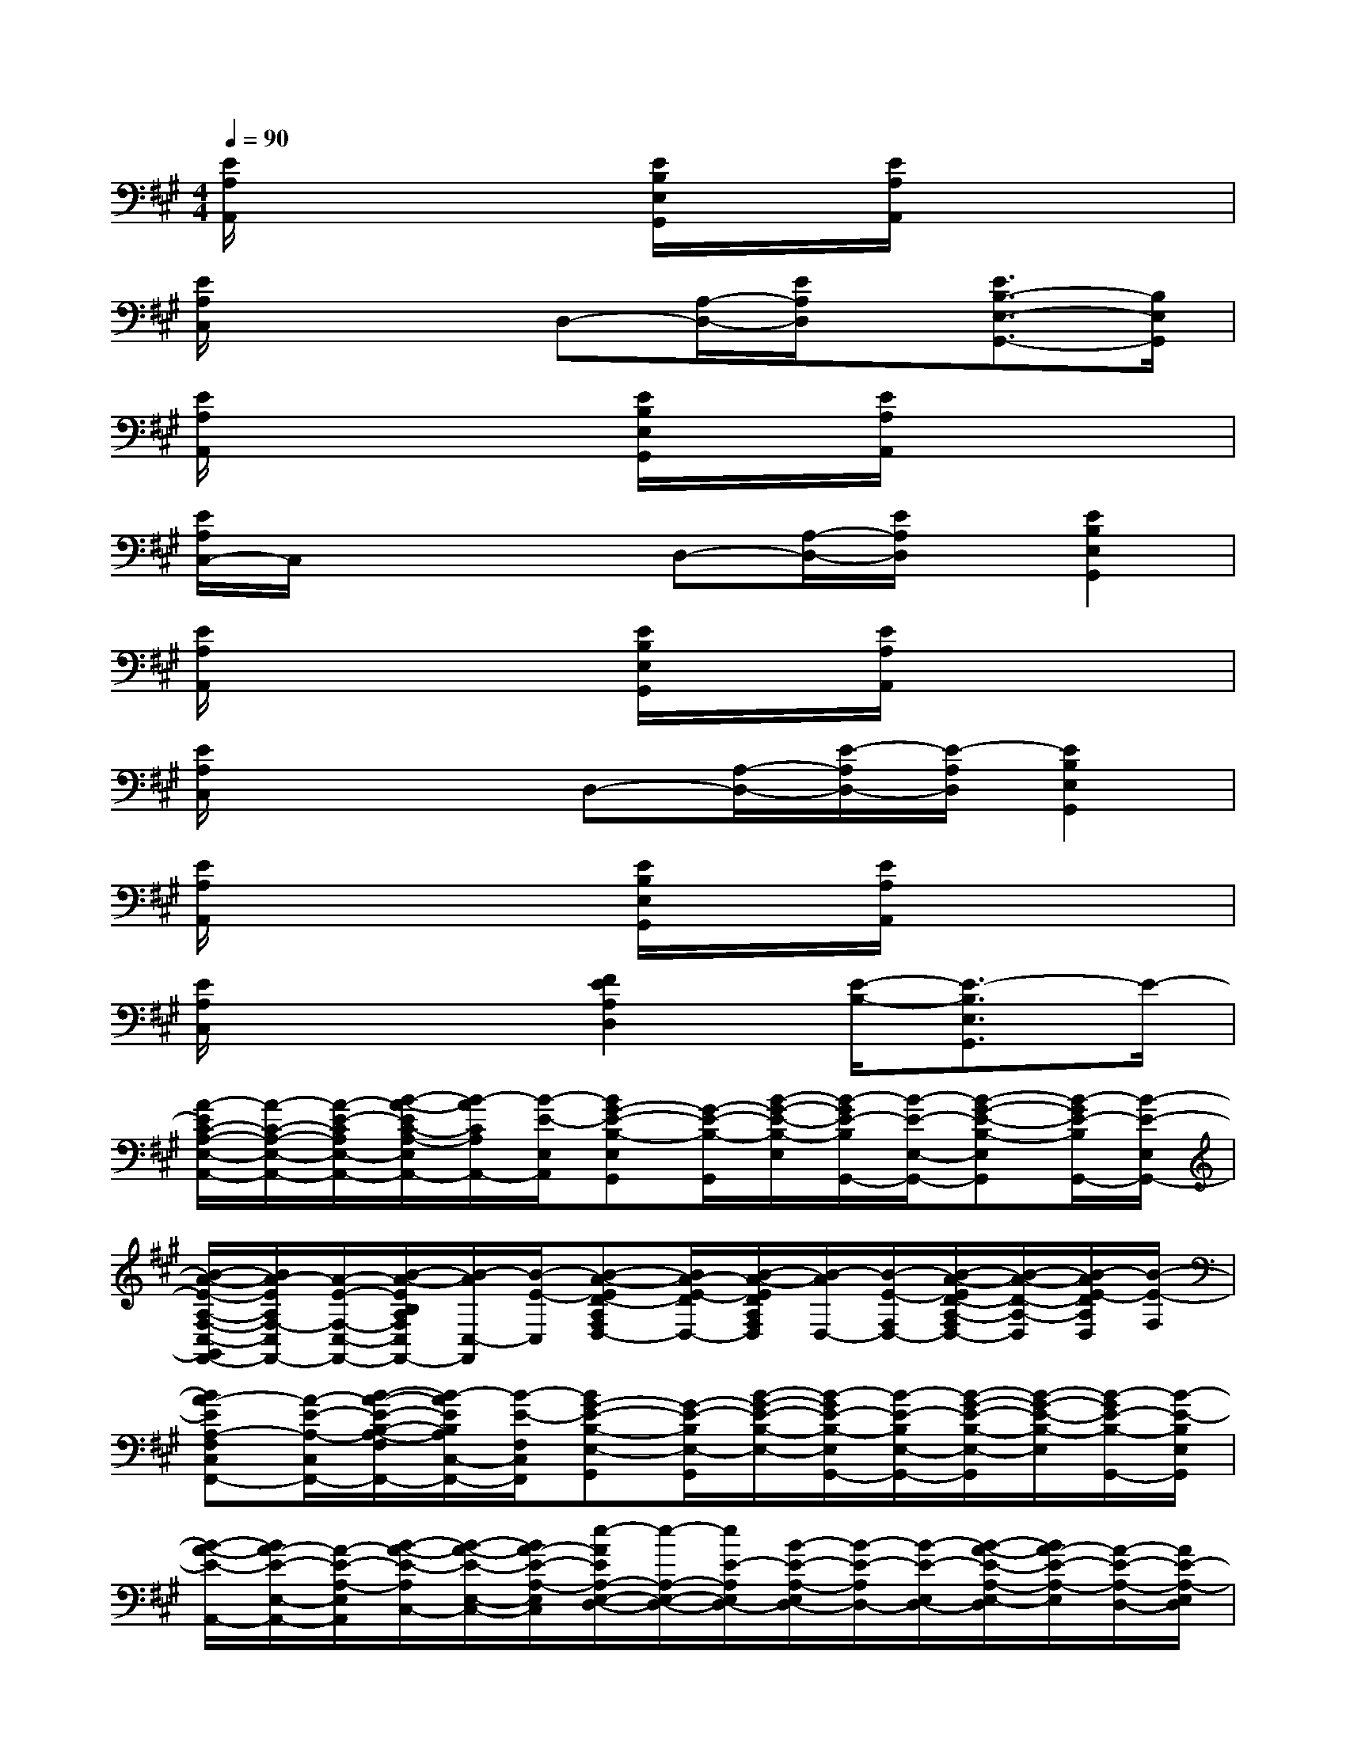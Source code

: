 X:1
T:
M:4/4
L:1/8
Q:1/4=90
K:A%3sharps
V:1
[E/2A,/2A,,/2]x3[E/2B,/2E,/2G,,/2]x/2[E/2A,/2A,,/2]x3|
[E/2A,/2C,/2]x3D,-[A,/2-D,/2-][E/2A,/2D,/2]x/2[E3/2B,3/2-E,3/2-G,,3/2-][B,/2E,/2G,,/2]|
[E/2A,/2A,,/2]x3[E/2B,/2E,/2G,,/2]x/2[E/2A,/2A,,/2]x3|
[E/2A,/2C,/2-]C,/2x2x/2D,-[A,/2-D,/2-][E/2A,/2D,/2]x/2[E2B,2E,2G,,2]|
[E/2A,/2A,,/2]x3[E/2B,/2E,/2G,,/2]x/2[E/2A,/2A,,/2]x3|
[E/2A,/2C,/2]x3D,-[A,/2-D,/2-][E/2-A,/2D,/2-][E/2-A,/2D,/2][E2B,2E,2G,,2]|
[E/2A,/2A,,/2]x3[E/2B,/2E,/2G,,/2]x/2[E/2A,/2A,,/2]x3|
[E/2A,/2C,/2]x3[F2E2A,2D,2][E/2-B,/2-][E3/2-B,3/2E,3/2G,,3/2]E/2-|
[A/2-E/2C/2-A,/2-E,/2-A,,/2-][A/2-C/2-A,/2-E,/2-A,,/2-][A/2-E/2-C/2A,/2E,/2-A,,/2-][B/2-A/2-E/2C/2-A,/2-E,/2A,,/2-][B/2-A/2C/2A,/2A,,/2-][B/2-E/2-E,/2A,,/2][BG-E-B,-E,G,,][G/2-E/2-B,/2-G,,/2][B/2-G/2-E/2-B,/2-E,/2][B/2-G/2E/2-B,/2G,,/2-][B/2-E/2-E,/2-G,,/2-][B-G-E-B,-E,G,,][B/2-G/2E/2-B,/2G,,/2-][B/2-E/2-E,/2G,,/2-]|
[B/2-A/2-E/2-A,/2-F,/2-C,/2-G,,/2F,,/2-][B/2A/2-E/2A,/2F,/2-C,/2F,,/2-][A/2-E/2-F,/2-C,/2-F,,/2-][B/2-A/2-E/2B,/2A,/2F,/2C,/2F,,/2-][B/2-A/2C,/2-F,,/2][B/2-E/2-C,/2][B-A-ED-A,F,D,-][B/2A/2-E/2-D/2D,/2-][B/2-A/2-E/2D/2A,/2F,/2D,/2][B/2-A/2D,/2-][B/2-E/2-F,/2D,/2-][B/2-A/2-E/2D/2-A,/2-F,/2D,/2-][B/2-A/2-D/2-A,/2-D,/2][B/2-A/2E/2-D/2A,/2D,/2][B/2-E/2-F,/2]|
[BA-EA,-F,C,F,,-][A/2-E/2-A,/2-C,/2F,,/2-][B/2-A/2-E/2-B,/2-A,/2-F,/2F,,/2-][B/2-A/2E/2B,/2A,/2C,/2-F,,/2-][B/2-E/2-F,/2C,/2F,,/2][BG-E-B,-E,-G,,][G/2-E/2-B,/2E,/2-G,,/2][B/2-G/2-E/2-B,/2-E,/2-][B/2-G/2E/2-B,/2-E,/2G,,/2-][B/2-E/2-B,/2E,/2-G,,/2-][B/2-G/2-E/2-B,/2-E,/2-G,,/2][B/2-G/2-E/2-B,/2-E,/2][B/2-G/2E/2-B,/2-G,,/2-][B/2-E/2-B,/2E,/2G,,/2]|
[B/2-A/2-E/2-A,,/2-][B/2A/2-E/2-E,/2-A,,/2-][A/2-E/2-A,/2-E,/2A,,/2][B/2-A/2-E/2-A,/2C,/2-][B/2-A/2-E/2-E,/2-C,/2-][B/2A/2-E/2-A,/2-E,/2C,/2][e/2-A/2E/2A,/2-E,/2-D,/2-][e/2-A,/2-E,/2-D,/2-][e/2E/2-A,/2E,/2D,/2-][B/2-E/2-A,/2-E,/2D,/2-][B/2-E/2-A,/2D,/2-][B/2-E/2-E,/2D,/2-][B/2-A/2-E/2-A,/2-E,/2-D,/2][B/2A/2-E/2-A,/2-E,/2][A/2-E/2-A,/2-D,/2-][A/2E/2-A,/2-E,/2D,/2]|
[A-E-CA,E,A,,][A/2-E/2-A,,/2][B/2-A/2-E/2-C/2-A,/2E,/2-][B/2-A/2E/2-C/2E,/2A,,/2-][B/2-E/2-E,/2A,,/2][BG-E-B,E,-G,,-][G/2-E/2-E,/2-G,,/2-][B/2-G/2-E/2-B,/2-E,/2G,,/2][B/2-G/2E/2-B,/2-G,,/2-][B/2-E/2-B,/2E,/2-G,,/2-][B-G-E-B,-E,G,,][B/2-G/2E/2-B,/2-G,,/2-][B/2-E/2-B,/2E,/2G,,/2]|
[BA-E-A,F,-C,F,,-][A/2-E/2-F,/2C,/2F,,/2-][B/2-A/2-E/2-A,/2-F,/2F,,/2-][B/2-A/2E/2-A,/2C,/2-F,,/2-][B/2-E/2-F,/2C,/2F,,/2][B/2-A/2-E/2D/2-A,/2-F,/2-D,/2-][B/2-A/2-D/2-A,/2-F,/2D,/2-][B/2A/2-E/2-D/2A,/2-D,/2-][B/2-A/2-F/2-E/2D/2-A,/2D,/2][B/2-A/2F/2-D/2-D,/2-][B/2-F/2-E/2-D/2A,/2D,/2-][B/2-A/2-F/2-E/2D/2-A,/2-D,/2-][B/2-A/2-F/2-D/2-A,/2D,/2][B/2-A/2F/2E/2-D/2D,/2-][B/2-E/2-A,/2F,/2D,/2]|
[BA-EA,F,-C,F,,-][A/2-E/2-F,/2-C,/2-F,,/2-][B/2-A/2-E/2-A,/2-F,/2C,/2F,,/2-][B/2-A/2E/2-A,/2-C,/2-F,,/2][B/2-E/2-A,/2F,/2C,/2][BG-E-B,-E,-G,,-][G/2-E/2-B,/2E,/2-G,,/2-][B/2-G/2-E/2-B,/2-E,/2G,,/2][B/2-G/2E/2-B,/2G,,/2-][B/2-E/2-E,/2-G,,/2-][B3/2-G3/2E3/2-B,3/2-E,3/2-G,,3/2-][B/2-E/2-B,/2E,/2-G,,/2]|
[BA-E-A,E,-A,,-][A/2E/2-E,/2A,,/2][B/2-E/2-A,/2E,/2-C,/2-][B/2-E/2-E,/2-C,/2-A,,/2][B/2E/2-A,/2E,/2C,/2-][e/2-E/2-A,/2-D,/2-C,/2][e-E-A,-D,-][e/2-B/2-E/2-A,/2-D,/2-][e-B-A-E-A,D,][e3/2-B3/2-A3/2E3/2][e/2B/2]